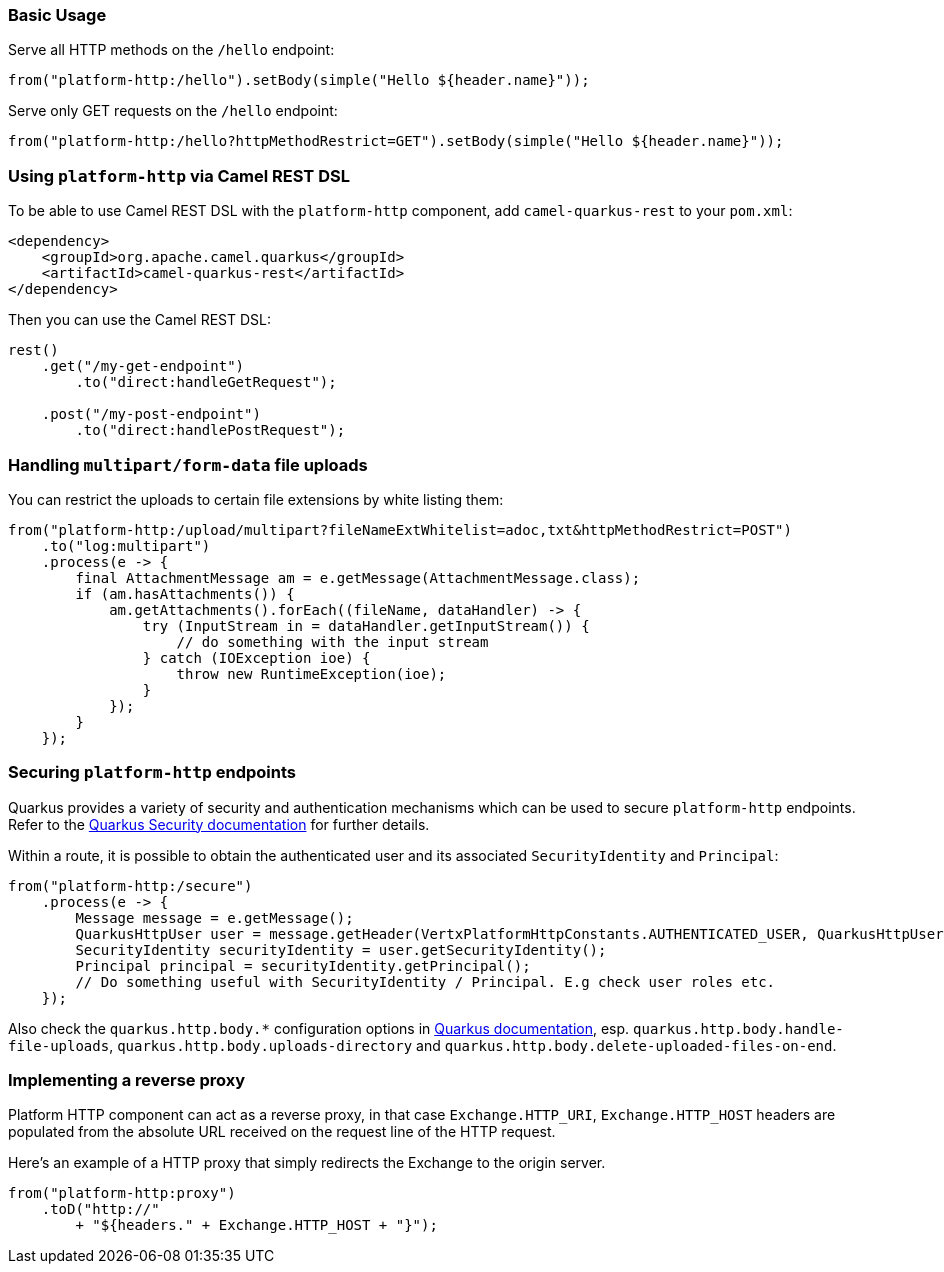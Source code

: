 === Basic Usage

Serve all HTTP methods on the `/hello` endpoint:

[source,java]
----
from("platform-http:/hello").setBody(simple("Hello ${header.name}"));
----

Serve only GET requests on the `/hello` endpoint:

[source,java]
----
from("platform-http:/hello?httpMethodRestrict=GET").setBody(simple("Hello ${header.name}"));
----

=== Using `platform-http` via Camel REST DSL

To be able to use Camel REST DSL with the `platform-http` component, add `camel-quarkus-rest` to your `pom.xml`:

[source,xml]
----
<dependency>
    <groupId>org.apache.camel.quarkus</groupId>
    <artifactId>camel-quarkus-rest</artifactId>
</dependency>
----

Then you can use the Camel REST DSL:

[source,java]
----
rest()
    .get("/my-get-endpoint")
        .to("direct:handleGetRequest");

    .post("/my-post-endpoint")
        .to("direct:handlePostRequest");
----

=== Handling `multipart/form-data` file uploads

You can restrict the uploads to certain file extensions by white listing them:

[source,java]
----
from("platform-http:/upload/multipart?fileNameExtWhitelist=adoc,txt&httpMethodRestrict=POST")
    .to("log:multipart")
    .process(e -> {
        final AttachmentMessage am = e.getMessage(AttachmentMessage.class);
        if (am.hasAttachments()) {
            am.getAttachments().forEach((fileName, dataHandler) -> {
                try (InputStream in = dataHandler.getInputStream()) {
                    // do something with the input stream
                } catch (IOException ioe) {
                    throw new RuntimeException(ioe);
                }
            });
        }
    });
----

=== Securing `platform-http` endpoints

Quarkus provides a variety of security and authentication mechanisms which can be used to secure `platform-http` endpoints. Refer to the https://quarkus.io/guides/security[Quarkus Security documentation] for further details.

Within a route, it is possible to obtain the authenticated user and its associated `SecurityIdentity` and `Principal`:
[source,java]
----
from("platform-http:/secure")
    .process(e -> {
        Message message = e.getMessage();
        QuarkusHttpUser user = message.getHeader(VertxPlatformHttpConstants.AUTHENTICATED_USER, QuarkusHttpUser.class);
        SecurityIdentity securityIdentity = user.getSecurityIdentity();
        Principal principal = securityIdentity.getPrincipal();
        // Do something useful with SecurityIdentity / Principal. E.g check user roles etc.
    });
----

Also check the `quarkus.http.body.*` configuration options in
https://quarkus.io/guides/all-config#quarkus-vertx-http_quarkus-vertx-http-eclipse-vert.x-http[Quarkus documentation], esp. `quarkus.http.body.handle-file-uploads`, `quarkus.http.body.uploads-directory` and `quarkus.http.body.delete-uploaded-files-on-end`.

=== Implementing a reverse proxy

Platform HTTP component can act as a reverse proxy, in that case `Exchange.HTTP_URI`, `Exchange.HTTP_HOST` headers are populated from the absolute URL received on the request line of the HTTP request.

Here's an example of a HTTP proxy that simply redirects the Exchange to the origin server.

[source,java]
----
from("platform-http:proxy")
    .toD("http://"
        + "${headers." + Exchange.HTTP_HOST + "}");
----
